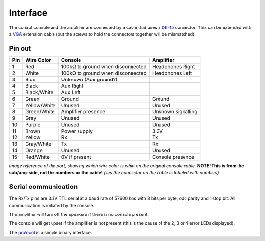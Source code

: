 Interface
=========

The control console and the amplifier are connected by a cable that uses a
`DE-15 <https://en.wikipedia.org/wiki/D-subminiature>`_ connector. This can be
extended with a `VGA <https://en.wikipedia.org/wiki/VGA_connector>`_ extension
cable (but the screws to hold the connectors together will be mismatched).

Pin out
-------

+-----+---------------+-------------------------------------------+-------------------------+
| Pin | Wire Color    | Console                                   | Amplifier               |
+=====+===============+===========================================+=========================+
|   1 |  Red          | 100kΩ to ground when disconnected         | Headphones Right        |
+-----+---------------+-------------------------------------------+-------------------------+
|   2 |  White        | 100kΩ to ground when disconnected         | Headphones Left         |
+-----+---------------+-------------------------------------------+-------------------------+
|   3 |  Blue         | Unknown (Aux ground?)                     |                         |
+-----+---------------+-------------------------------------------+-------------------------+
|   4 |  Black        | Aux Right                                 |                         |
+-----+---------------+-------------------------------------------+-------------------------+
|   5 |  Black/White  | Aux Left                                  |                         |
+-----+---------------+-------------------------------------------+-------------------------+
|   6 |  Green        | Ground                                    | Ground                  |
+-----+---------------+-------------------------------------------+-------------------------+
|   7 |  Yellow/White | Unused                                    | Unused                  |
+-----+---------------+-------------------------------------------+-------------------------+
|   8 |  Green/White  | Amplifier presence                        | Unknown signalling      |
+-----+---------------+-------------------------------------------+-------------------------+
|   9 |  Gray         | Unused                                    | Unused                  |
+-----+---------------+-------------------------------------------+-------------------------+
|  10 |  Purple       | Unused                                    | Unused                  |
+-----+---------------+-------------------------------------------+-------------------------+
|  11 |  Brown        | Power supply                              | 3.3V                    |
+-----+---------------+-------------------------------------------+-------------------------+
|  12 |  Yellow       | Rx                                        | Tx                      |
+-----+---------------+-------------------------------------------+-------------------------+
|  13 |  Gray/White   | Tx                                        | Rx                      |
+-----+---------------+-------------------------------------------+-------------------------+
|  14 |  Orange       | Unused                                    | Unused                  |
+-----+---------------+-------------------------------------------+-------------------------+
|  15 |  Red/White    | 0V if present                             | Console presence        |
+-----+---------------+-------------------------------------------+-------------------------+

.. image:: images/console-port-diagram.jpg
	:height: 156px
	:alt: Console port pinout reference image.

*Image reference of the port, showing which wire color is what on the original console cable.*
**NOTE! This is from the sub/amp side, not the numbers on the cable!** *(yes the connector on the cable is labeled with numbers)*

Serial communication
--------------------

The Rx/Tx pins are 3.3V TTL serial at a baud rate of 57600 bps with 8 bits per
byte, odd parity and 1 stop bit. All communication is initiated by the console.

The amplifier will turn off the speakers if there is no console present.

The console will get upset if the amplifier is not present (this is the cause of
the 2, 3 or 4 error LEDs displayed).

The `protocol <protocol.rst>`_ is a simple binary interface.
